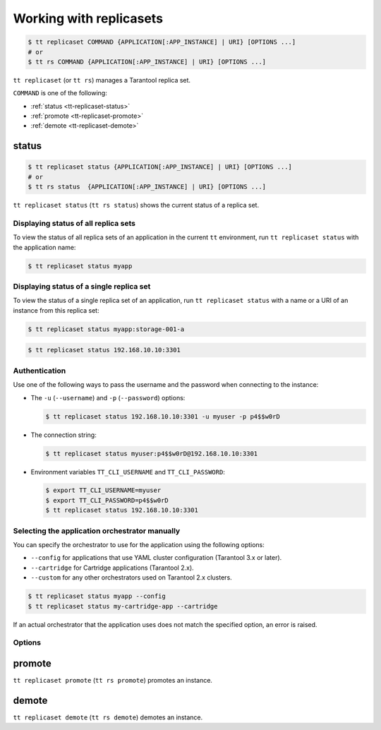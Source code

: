 .. _tt-replicaset:

Working with replicasets
=========================

..  code-block:: console

    $ tt replicaset COMMAND {APPLICATION[:APP_INSTANCE] | URI} [OPTIONS ...]
    # or
    $ tt rs COMMAND {APPLICATION[:APP_INSTANCE] | URI} [OPTIONS ...]

``tt replicaset`` (or ``tt rs``) manages a Tarantool replica set.

``COMMAND`` is one of the following:

*   :ref:`status <tt-replicaset-status>`
*   :ref:`promote <tt-replicaset-promote>`
*   :ref:`demote <tt-replicaset-demote>`


.. _tt-replicaset-status:

status
------

..  code-block:: console

    $ tt replicaset status {APPLICATION[:APP_INSTANCE] | URI} [OPTIONS ...]
    # or
    $ tt rs status  {APPLICATION[:APP_INSTANCE] | URI} [OPTIONS ...]

``tt replicaset status`` (``tt rs status``) shows the current status of a replica set.


.. _tt-replicaset-status-application:

Displaying status of all replica sets
~~~~~~~~~~~~~~~~~~~~~~~~~~~~~~~~~~~~~

To view the status of all replica sets of an application in the current ``tt``
environment, run ``tt replicaset status`` with the application name:

..  code-block:: console

    $ tt replicaset status myapp

.. _tt-replicaset-status-instance:

Displaying status of a single replica set
~~~~~~~~~~~~~~~~~~~~~~~~~~~~~~~~~~~~~~~~~

To view the status of a single replica set of an application, run ``tt replicaset status``
with a name or a URI of an instance from this replica set:

..  code-block:: console

    $ tt replicaset status myapp:storage-001-a

..  code-block:: console

    $ tt replicaset status 192.168.10.10:3301

.. _tt-replicaset-status-authentication:

Authentication
~~~~~~~~~~~~~~

Use one of the following ways to pass the username and the password when connecting
to the instance:

*   The ``-u`` (``--username``) and ``-p`` (``--password``) options:

    ..  code-block:: console

        $ tt replicaset status 192.168.10.10:3301 -u myuser -p p4$$w0rD

*   The connection string:

    ..  code-block:: console

        $ tt replicaset status myuser:p4$$w0rD@192.168.10.10:3301

*   Environment variables ``TT_CLI_USERNAME`` and ``TT_CLI_PASSWORD``:

    ..  code-block:: console

        $ export TT_CLI_USERNAME=myuser
        $ export TT_CLI_PASSWORD=p4$$w0rD
        $ tt replicaset status 192.168.10.10:3301

.. _tt-replicaset-status-force:

Selecting the application orchestrator manually
~~~~~~~~~~~~~~~~~~~~~~~~~~~~~~~~~~~~~~~~~~~~~~~

You can specify the orchestrator to use for the application using the following options:

*   ``--config`` for applications that use YAML cluster configuration (Tarantool 3.x or later).
*   ``--cartridge`` for Cartridge applications (Tarantool 2.x).
*   ``--custom`` for any other orchestrators used on Tarantool 2.x clusters.

..  code-block:: console

    $ tt replicaset status myapp --config
    $ tt replicaset status my-cartridge-app --cartridge

If an actual orchestrator that the application uses does not match the specified
option, an error is raised.


.. _tt-replicaset-status-options:

Options
~~~~~~~

..  option:: --cartridge

    Force the Cartridge orchestrator for Tarantool 2.x clusters.

..  option:: --config

    Force the YAML configuration orchestrator for Tarantool 3.0 or later clusters.

..  option:: --custom

    Force a custom orchestrator for Tarantool 2.x clusters.

..  option:: -u USERNAME, --username USERNAME

    A Tarantool user for connecting to the instance.

..  option:: -p PASSWORD, --password PASSWORD

    The user's password.

..  option:: --sslcertfile FILEPATH

    The path to an SSL certificate file for encrypted connections.

..  option:: --sslkeyfile FILEPATH

    The path to a private SSL key file for encrypted connections.

..  option:: --sslcafile FILEPATH

    The path to a trusted certificate authorities (CA) file for encrypted connections.

..  option:: --sslciphers STRING

    The list of SSL cipher suites used for encrypted connections, separated by colons (``:``).

.. _tt-replicaset-promote:

promote
-------

``tt replicaset promote`` (``tt rs promote``) promotes an instance.

.. _tt-replicaset-demote:

demote
------

``tt replicaset demote`` (``tt rs demote``) demotes an instance.



